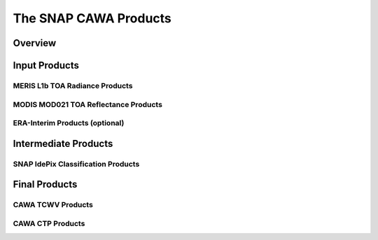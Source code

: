 .. index:: SNAP Cawa Products

======================
The SNAP CAWA Products
======================

.. todo:: fill

Overview
========



.. index:: Input Products

Input Products
==============

MERIS L1b TOA Radiance Products
-------------------------------

MODIS MOD021 TOA Reflectance Products
-------------------------------------

ERA-Interim Products (optional)
-------------------------------


.. index:: Intermediate Products

Intermediate Products
=====================


SNAP IdePix Classification Products
-----------------------------------

.. todo:: OD to complete


.. index:: Final Products

Final Products
==============

CAWA TCWV Products
------------------

CAWA CTP Products
-----------------

.. todo:: OD to complete






